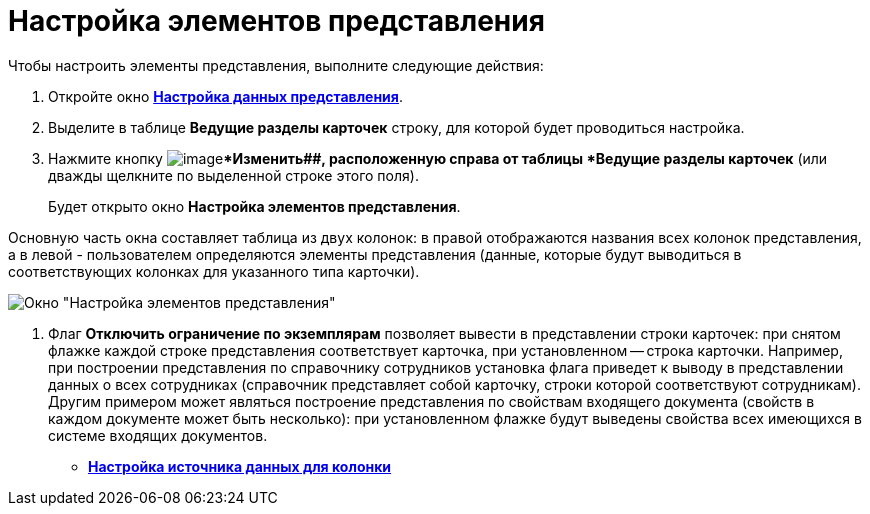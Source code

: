 = Настройка элементов представления

Чтобы настроить элементы представления, выполните следующие действия:

. Откройте окно xref:view-data-settings#task_zrd_kjn_g4__view_set_data[*Настройка данных представления*].
. Выделите в таблице *Ведущие разделы карточек* строку, для которой будет проводиться настройка.
. Нажмите кнопку image:buttons/change.png[image]**Изменить##, расположенную справа от таблицы *Ведущие разделы карточек* (или дважды щелкните по выделенной строке этого поля).
+
Будет открыто окно *Настройка элементов представления*.

Основную часть окна составляет таблица из двух колонок: в правой отображаются названия всех колонок представления, а в левой - пользователем определяются элементы представления (данные, которые будут выводиться в соответствующих колонках для указанного типа карточки).

image::Setting_Item_Views.png[Окно "Настройка элементов представления"]
. Флаг *Отключить ограничение по экземплярам* позволяет вывести в представлении строки карточек: при снятом флажке каждой строке представления соответствует карточка, при установленном -- строка карточки. Например, при построении представления по справочнику сотрудников установка флага приведет к выводу в представлении данных о всех сотрудниках (справочник представляет собой карточку, строки которой соответствуют сотрудникам). Другим примером может являться построение представления по свойствам входящего документа (свойств в каждом документе может быть несколько): при установленном флажке будут выведены свойства всех имеющихся в системе входящих документов.

* *xref:../topics/SettingView_Settings_Elements_Columns.adoc[Настройка источника данных для колонки]* +

